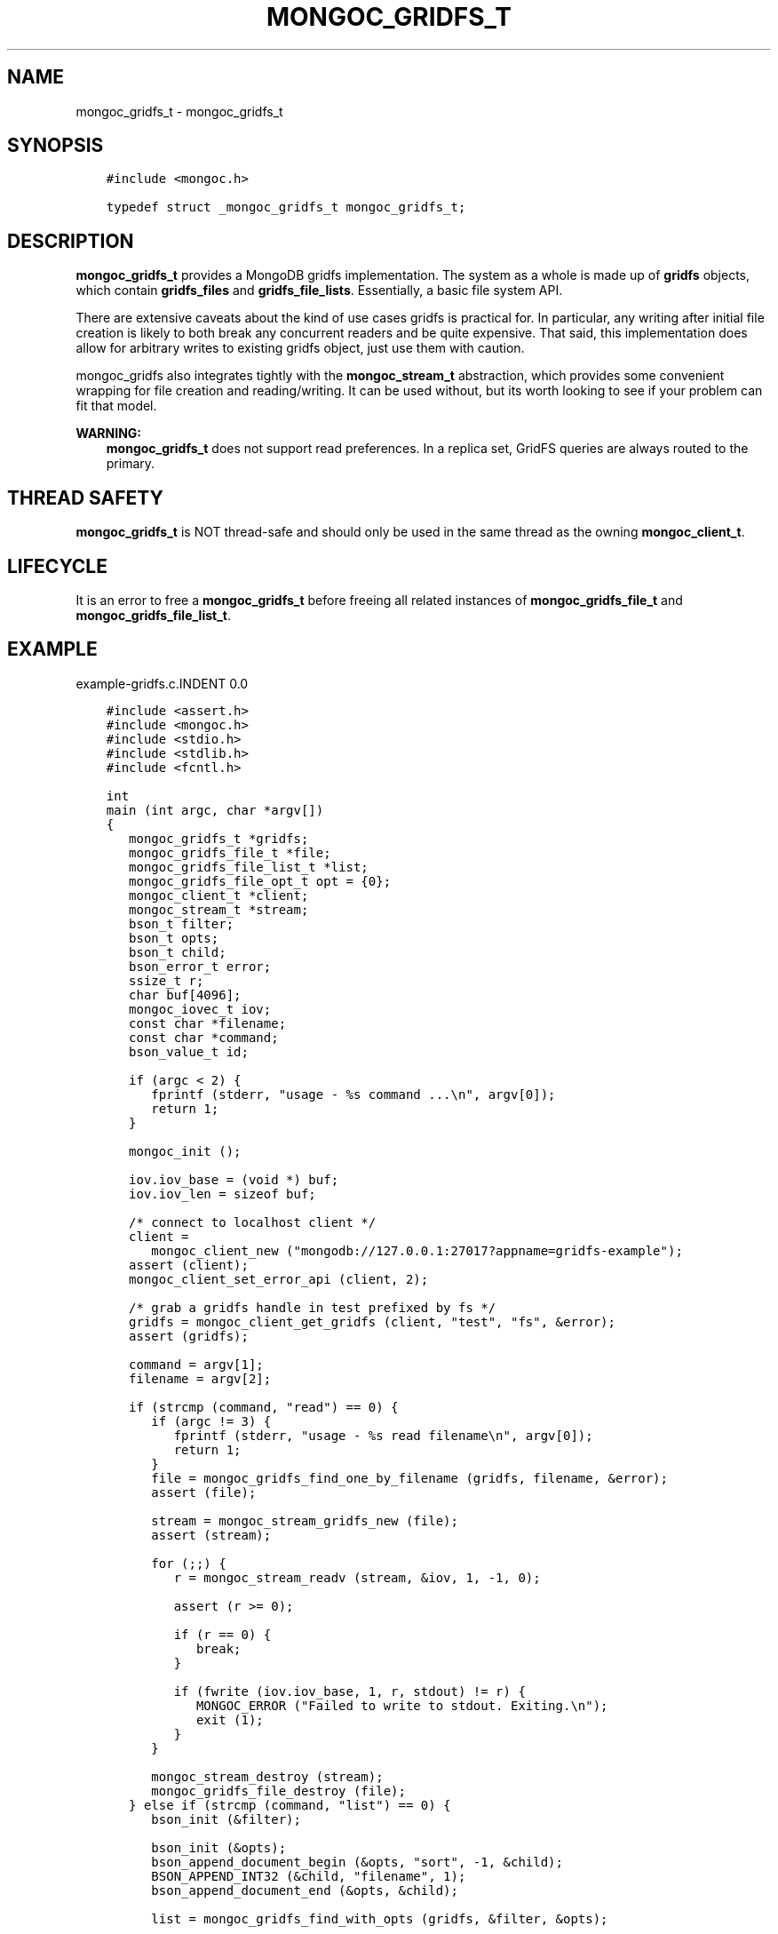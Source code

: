 .\" Man page generated from reStructuredText.
.
.TH "MONGOC_GRIDFS_T" "3" "Oct 11, 2017" "1.8.1" "MongoDB C Driver"
.SH NAME
mongoc_gridfs_t \- mongoc_gridfs_t
.
.nr rst2man-indent-level 0
.
.de1 rstReportMargin
\\$1 \\n[an-margin]
level \\n[rst2man-indent-level]
level margin: \\n[rst2man-indent\\n[rst2man-indent-level]]
-
\\n[rst2man-indent0]
\\n[rst2man-indent1]
\\n[rst2man-indent2]
..
.de1 INDENT
.\" .rstReportMargin pre:
. RS \\$1
. nr rst2man-indent\\n[rst2man-indent-level] \\n[an-margin]
. nr rst2man-indent-level +1
.\" .rstReportMargin post:
..
.de UNINDENT
. RE
.\" indent \\n[an-margin]
.\" old: \\n[rst2man-indent\\n[rst2man-indent-level]]
.nr rst2man-indent-level -1
.\" new: \\n[rst2man-indent\\n[rst2man-indent-level]]
.in \\n[rst2man-indent\\n[rst2man-indent-level]]u
..
.SH SYNOPSIS
.INDENT 0.0
.INDENT 3.5
.sp
.nf
.ft C
#include <mongoc.h>

typedef struct _mongoc_gridfs_t mongoc_gridfs_t;
.ft P
.fi
.UNINDENT
.UNINDENT
.SH DESCRIPTION
.sp
\fBmongoc_gridfs_t\fP provides a MongoDB gridfs implementation. The system as a whole is made up of \fBgridfs\fP objects, which contain \fBgridfs_files\fP and \fBgridfs_file_lists\fP\&.  Essentially, a basic file system API.
.sp
There are extensive caveats about the kind of use cases gridfs is practical for. In particular, any writing after initial file creation is likely to both break any concurrent readers and be quite expensive. That said, this implementation does allow for arbitrary writes to existing gridfs object, just use them with caution.
.sp
mongoc_gridfs also integrates tightly with the \fBmongoc_stream_t\fP abstraction, which provides some convenient wrapping for file creation and reading/writing.  It can be used without, but its worth looking to see if your problem can fit that model.
.sp
\fBWARNING:\fP
.INDENT 0.0
.INDENT 3.5
\fBmongoc_gridfs_t\fP does not support read preferences. In a replica set, GridFS queries are always routed to the primary.
.UNINDENT
.UNINDENT
.SH THREAD SAFETY
.sp
\fBmongoc_gridfs_t\fP is NOT thread\-safe and should only be used in the same thread as the owning \fBmongoc_client_t\fP\&.
.SH LIFECYCLE
.sp
It is an error to free a \fBmongoc_gridfs_t\fP before freeing all related instances of \fBmongoc_gridfs_file_t\fP and \fBmongoc_gridfs_file_list_t\fP\&.
.SH EXAMPLE
example\-gridfs.c.INDENT 0.0
.INDENT 3.5
.sp
.nf
.ft C
#include <assert.h>
#include <mongoc.h>
#include <stdio.h>
#include <stdlib.h>
#include <fcntl.h>

int
main (int argc, char *argv[])
{
   mongoc_gridfs_t *gridfs;
   mongoc_gridfs_file_t *file;
   mongoc_gridfs_file_list_t *list;
   mongoc_gridfs_file_opt_t opt = {0};
   mongoc_client_t *client;
   mongoc_stream_t *stream;
   bson_t filter;
   bson_t opts;
   bson_t child;
   bson_error_t error;
   ssize_t r;
   char buf[4096];
   mongoc_iovec_t iov;
   const char *filename;
   const char *command;
   bson_value_t id;

   if (argc < 2) {
      fprintf (stderr, "usage \- %s command ...\en", argv[0]);
      return 1;
   }

   mongoc_init ();

   iov.iov_base = (void *) buf;
   iov.iov_len = sizeof buf;

   /* connect to localhost client */
   client =
      mongoc_client_new ("mongodb://127.0.0.1:27017?appname=gridfs\-example");
   assert (client);
   mongoc_client_set_error_api (client, 2);

   /* grab a gridfs handle in test prefixed by fs */
   gridfs = mongoc_client_get_gridfs (client, "test", "fs", &error);
   assert (gridfs);

   command = argv[1];
   filename = argv[2];

   if (strcmp (command, "read") == 0) {
      if (argc != 3) {
         fprintf (stderr, "usage \- %s read filename\en", argv[0]);
         return 1;
      }
      file = mongoc_gridfs_find_one_by_filename (gridfs, filename, &error);
      assert (file);

      stream = mongoc_stream_gridfs_new (file);
      assert (stream);

      for (;;) {
         r = mongoc_stream_readv (stream, &iov, 1, \-1, 0);

         assert (r >= 0);

         if (r == 0) {
            break;
         }

         if (fwrite (iov.iov_base, 1, r, stdout) != r) {
            MONGOC_ERROR ("Failed to write to stdout. Exiting.\en");
            exit (1);
         }
      }

      mongoc_stream_destroy (stream);
      mongoc_gridfs_file_destroy (file);
   } else if (strcmp (command, "list") == 0) {
      bson_init (&filter);

      bson_init (&opts);
      bson_append_document_begin (&opts, "sort", \-1, &child);
      BSON_APPEND_INT32 (&child, "filename", 1);
      bson_append_document_end (&opts, &child);

      list = mongoc_gridfs_find_with_opts (gridfs, &filter, &opts);

      bson_destroy (&filter);
      bson_destroy (&opts);

      while ((file = mongoc_gridfs_file_list_next (list))) {
         const char *name = mongoc_gridfs_file_get_filename (file);
         printf ("%s\en", name ? name : "?");

         mongoc_gridfs_file_destroy (file);
      }

      mongoc_gridfs_file_list_destroy (list);
   } else if (strcmp (command, "write") == 0) {
      if (argc != 4) {
         fprintf (stderr, "usage \- %s write filename input_file\en", argv[0]);
         return 1;
      }

      stream = mongoc_stream_file_new_for_path (argv[3], O_RDONLY, 0);
      assert (stream);

      opt.filename = filename;

      /* the driver generates a file_id for you */
      file = mongoc_gridfs_create_file_from_stream (gridfs, stream, &opt);
      assert (file);

      id.value_type = BSON_TYPE_INT32;
      id.value.v_int32 = 1;

      /* optional: the following method specifies a file_id of any
         BSON type */
      if (!mongoc_gridfs_file_set_id (file, &id, &error)) {
         fprintf (stderr, "%s\en", error.message);
         return 1;
      }

      mongoc_gridfs_file_save (file);
      mongoc_gridfs_file_destroy (file);
   } else {
      fprintf (stderr, "Unknown command");
      return 1;
   }

   mongoc_gridfs_destroy (gridfs);
   mongoc_client_destroy (client);

   mongoc_cleanup ();

   return 0;
}

.ft P
.fi
.UNINDENT
.UNINDENT
.SH AUTHOR
MongoDB, Inc
.SH COPYRIGHT
2017, MongoDB, Inc
.\" Generated by docutils manpage writer.
.
